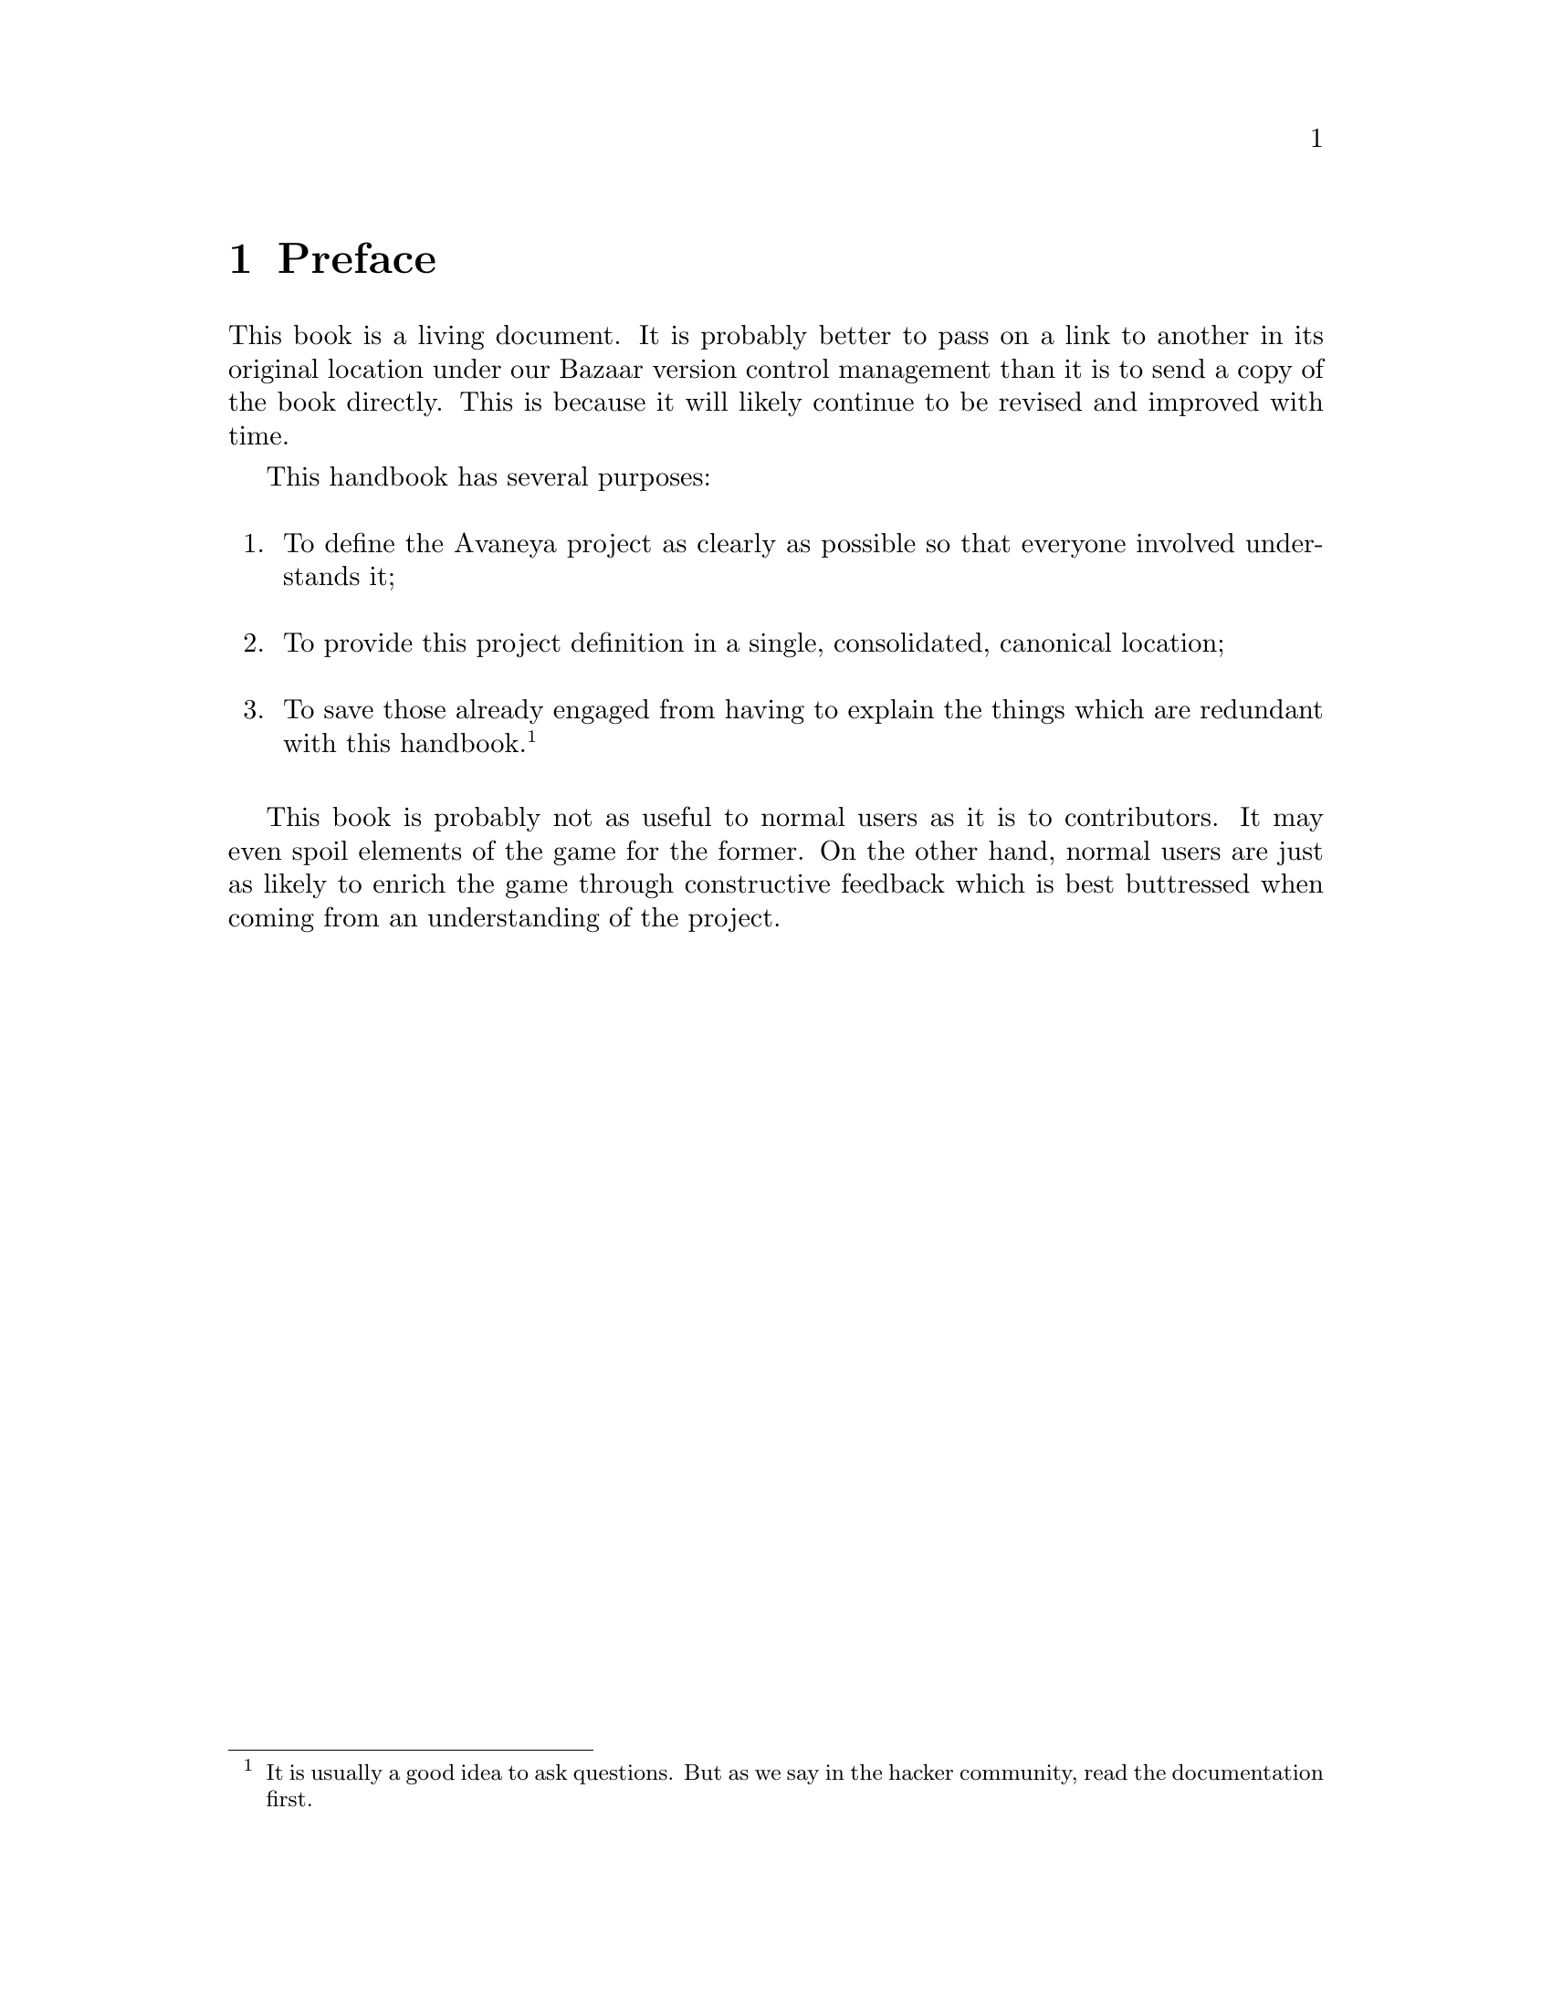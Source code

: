 @c Preface chapter...
@node Preface
@chapter Preface

This book is a living document. It is probably better to pass on a link to another in its original location under our Bazaar version control management than it is to send a copy of the book directly. This is because it will likely continue to be revised and improved with time.

This handbook has several purposes:
@sp 1

@enumerate
@item
To define the Avaneya project as clearly as possible so that everyone involved understands it;
@sp 1

@item
To provide this project definition in a single, consolidated, canonical location;
@sp 1

@item
To save those already engaged from having to explain the things which are redundant with this handbook.@footnote{It is usually a good idea to ask questions. But as we say in the hacker community, read the documentation first.}
@sp 1
@end enumerate

This book is probably not as useful to normal users as it is to contributors. It may even spoil elements of the game for the former. On the other hand, normal users are just as likely to enrich the game through constructive feedback which is best buttressed when coming from an understanding of the project.


